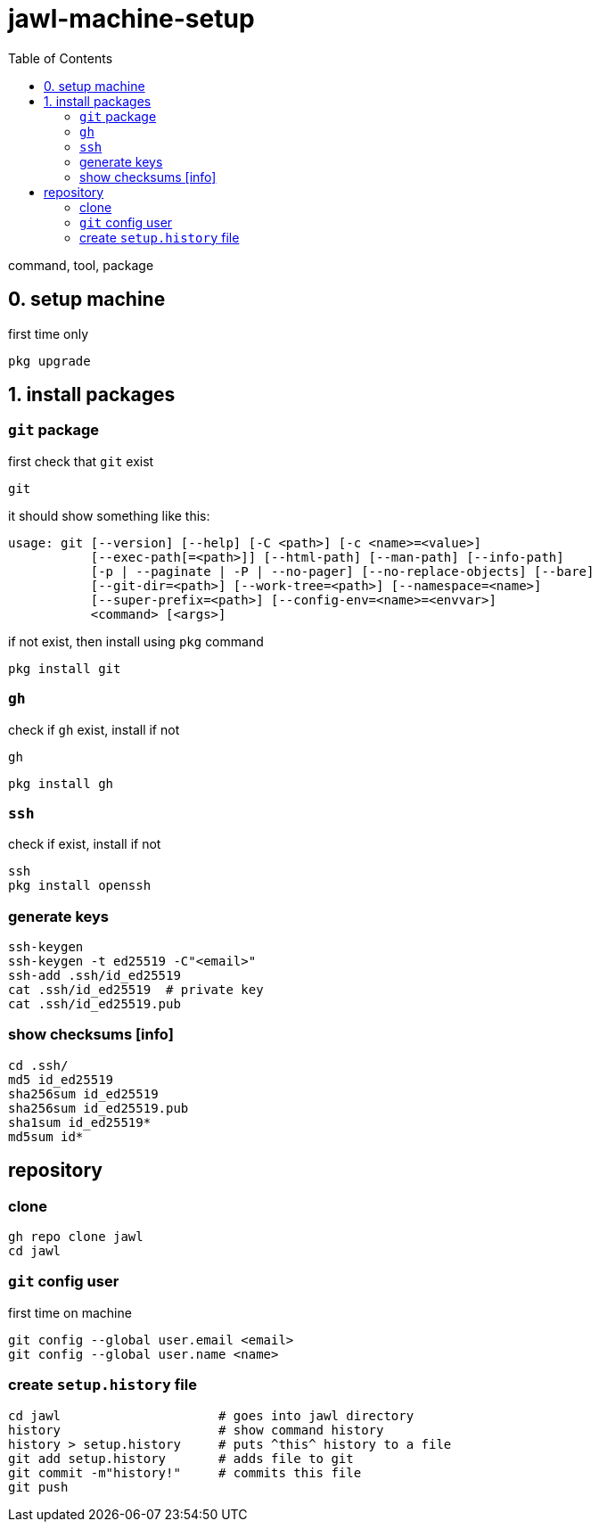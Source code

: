 # jawl-machine-setup
:toc: auto

command, tool, package

## 0. setup machine 
.first time only
....
pkg upgrade
....
// pkg search
// termux-change-repo

##  1. install packages 

### `git` package

first check that `git` exist
....
git
....

it should show something like this:
====
----
usage: git [--version] [--help] [-C <path>] [-c <name>=<value>]
           [--exec-path[=<path>]] [--html-path] [--man-path] [--info-path]
           [-p | --paginate | -P | --no-pager] [--no-replace-objects] [--bare]
           [--git-dir=<path>] [--work-tree=<path>] [--namespace=<name>]
           [--super-prefix=<path>] [--config-env=<name>=<envvar>]
           <command> [<args>]
----
====

if not exist, then install using `pkg` command
....
pkg install git
....

### `gh`
.check if `gh` exist, install if not
....
gh
....
....
pkg install gh
....

### `ssh` 
.check if exist, install if not
....
ssh
pkg install openssh
....

### generate keys
....
ssh-keygen 
ssh-keygen -t ed25519 -C"<email>"
ssh-add .ssh/id_ed25519
cat .ssh/id_ed25519  # private key
cat .ssh/id_ed25519.pub 
....

### show checksums [info]
....
cd .ssh/
md5 id_ed25519
sha256sum id_ed25519
sha256sum id_ed25519.pub 
sha1sum id_ed25519*
md5sum id*
....

## repository

### clone
----
gh repo clone jawl
cd jawl
----

### `git` config user
.first time on machine
....
git config --global user.email <email>
git config --global user.name <name>
....


### create `setup.history` file
....
cd jawl                     # goes into jawl directory
history                     # show command history
history > setup.history     # puts ^this^ history to a file
git add setup.history       # adds file to git 
git commit -m"history!"     # commits this file
git push
....